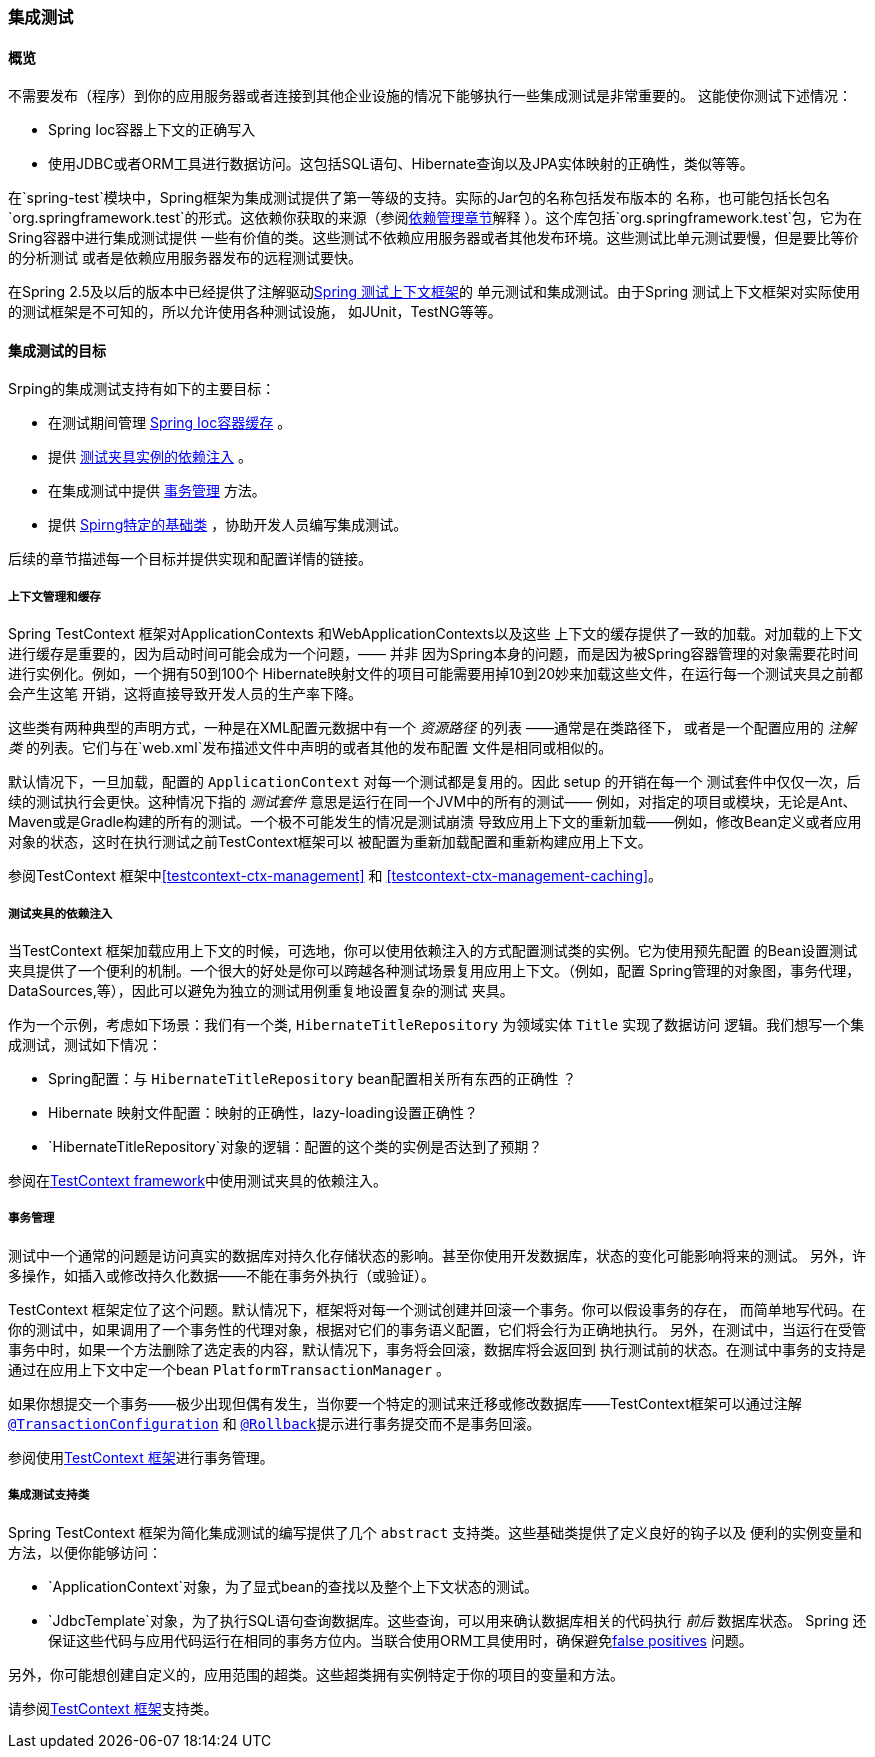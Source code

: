 [[integration-testing]]
=== 集成测试



[[integration-testing-overview]]
==== 概览

不需要发布（程序）到你的应用服务器或者连接到其他企业设施的情况下能够执行一些集成测试是非常重要的。
这能使你测试下述情况：

* Spring Ioc容器上下文的正确写入
* 使用JDBC或者ORM工具进行数据访问。这包括SQL语句、Hibernate查询以及JPA实体映射的正确性，类似等等。


在`spring-test`模块中，Spring框架为集成测试提供了第一等级的支持。实际的Jar包的名称包括发布版本的
名称，也可能包括长包名`org.springframework.test`的形式。这依赖你获取的来源（参阅<<dependency-management,
依赖管理章节>>解释 ）。这个库包括`org.springframework.test`包，它为在Sring容器中进行集成测试提供
一些有价值的类。这些测试不依赖应用服务器或者其他发布环境。这些测试比单元测试要慢，但是要比等价的分析测试
或者是依赖应用服务器发布的远程测试要快。

在Spring 2.5及以后的版本中已经提供了注解驱动<<testcontext-framework,Spring 测试上下文框架>>的
单元测试和集成测试。由于Spring 测试上下文框架对实际使用的测试框架是不可知的，所以允许使用各种测试设施，
如JUnit，TestNG等等。


[[integration-testing-goals]]
==== 集成测试的目标

Srping的集成测试支持有如下的主要目标：

* 在测试期间管理 <<testing-ctx-management,Spring Ioc容器缓存>> 。
* 提供 <<testing-fixture-di,测试夹具实例的依赖注入>> 。
* 在集成测试中提供 <<testing-tx,事务管理>> 方法。 
* 提供 <<testing-support-classes,Spirng特定的基础类>> ，协助开发人员编写集成测试。

后续的章节描述每一个目标并提供实现和配置详情的链接。


[[testing-ctx-management]]
===== 上下文管理和缓存

Spring TestContext 框架对++ApplicationContext++s 和++WebApplicationContext++s以及这些
上下文的缓存提供了一致的加载。对加载的上下文进行缓存是重要的，因为启动时间可能会成为一个问题，—— 并非
因为Spring本身的问题，而是因为被Spring容器管理的对象需要花时间进行实例化。例如，一个拥有50到100个
Hibernate映射文件的项目可能需要用掉10到20妙来加载这些文件，在运行每一个测试夹具之前都会产生这笔
开销，这将直接导致开发人员的生产率下降。

这些类有两种典型的声明方式，一种是在XML配置元数据中有一个 __资源路径__ 的列表 ——通常是在类路径下，
或者是一个配置应用的 __注解类__ 的列表。它们与在`web.xml`发布描述文件中声明的或者其他的发布配置
文件是相同或相似的。


默认情况下，一旦加载，配置的 `ApplicationContext` 对每一个测试都是复用的。因此 setup 的开销在每一个
测试套件中仅仅一次，后续的测试执行会更快。这种情况下指的 __测试套件__ 意思是运行在同一个JVM中的所有的测试——
例如，对指定的项目或模块，无论是Ant、Maven或是Gradle构建的所有的测试。一个极不可能发生的情况是测试崩溃
导致应用上下文的重新加载——例如，修改Bean定义或者应用对象的状态，这时在执行测试之前TestContext框架可以
被配置为重新加载配置和重新构建应用上下文。

参阅TestContext 框架中<<testcontext-ctx-management>> 和 <<testcontext-ctx-management-caching>>。 

[[testing-fixture-di]]
===== 测试夹具的依赖注入
当TestContext 框架加载应用上下文的时候，可选地，你可以使用依赖注入的方式配置测试类的实例。它为使用预先配置
的Bean设置测试夹具提供了一个便利的机制。一个很大的好处是你可以跨越各种测试场景复用应用上下文。（例如，配置
Spring管理的对象图，事务代理， ++DataSource++s,等），因此可以避免为独立的测试用例重复地设置复杂的测试
夹具。

作为一个示例，考虑如下场景：我们有一个类, `HibernateTitleRepository` 为领域实体 `Title` 实现了数据访问
逻辑。我们想写一个集成测试，测试如下情况：

* Spring配置：与 `HibernateTitleRepository` bean配置相关所有东西的正确性 ？
* Hibernate 映射文件配置：映射的正确性，lazy-loading设置正确性？
* `HibernateTitleRepository`对象的逻辑：配置的这个类的实例是否达到了预期？

参阅在<<testcontext-fixture-di,TestContext framework>>中使用测试夹具的依赖注入。


[[testing-tx]]
===== 事务管理
测试中一个通常的问题是访问真实的数据库对持久化存储状态的影响。甚至你使用开发数据库，状态的变化可能影响将来的测试。
另外，许多操作，如插入或修改持久化数据——不能在事务外执行（或验证）。

TestContext 框架定位了这个问题。默认情况下，框架将对每一个测试创建并回滚一个事务。你可以假设事务的存在，
而简单地写代码。在你的测试中，如果调用了一个事务性的代理对象，根据对它们的事务语义配置，它们将会行为正确地执行。
另外，在测试中，当运行在受管事务中时，如果一个方法删除了选定表的内容，默认情况下，事务将会回滚，数据库将会返回到
执行测试前的状态。在测试中事务的支持是通过在应用上下文中定一个bean `PlatformTransactionManager` 。

如果你想提交一个事务——极少出现但偶有发生，当你要一个特定的测试来迁移或修改数据库——TestContext框架可以通过注解
<<integration-testing-annotations, `@TransactionConfiguration`>> 和
<<integration-testing-annotations, `@Rollback`>>提示进行事务提交而不是事务回滚。

参阅使用<<testcontext-tx,TestContext 框架>>进行事务管理。


[[testing-support-classes]]
===== 集成测试支持类
Spring TestContext 框架为简化集成测试的编写提供了几个 `abstract` 支持类。这些基础类提供了定义良好的钩子以及
便利的实例变量和方法，以便你能够访问：

* `ApplicationContext`对象，为了显式bean的查找以及整个上下文状态的测试。
* `JdbcTemplate`对象，为了执行SQL语句查询数据库。这些查询，可以用来确认数据库相关的代码执行 __前后__ 数据库状态。
Spring 还保证这些代码与应用代码运行在相同的事务方位内。当联合使用ORM工具使用时，确保避免<<testcontext-tx-false-positives,false positives>>
问题。

另外，你可能想创建自定义的，应用范围的超类。这些超类拥有实例特定于你的项目的变量和方法。

请参阅<<testcontext-support-classes,TestContext 框架>>支持类。

